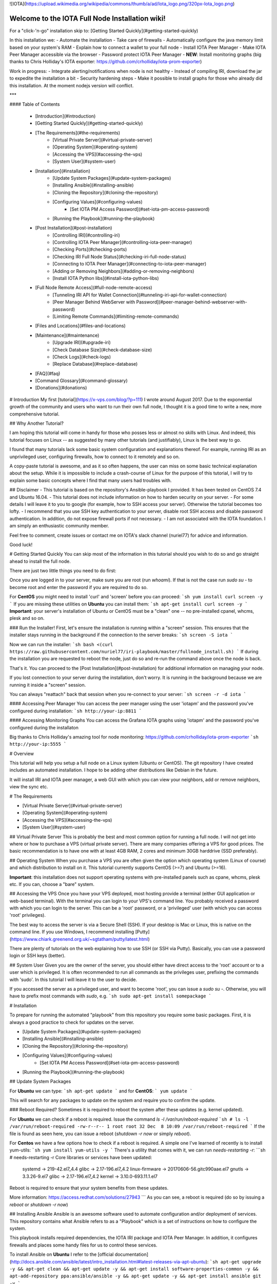 ![IOTA](https://upload.wikimedia.org/wikipedia/commons/thumb/a/ad/Iota_logo.png/320px-Iota_logo.png)

.. image:: https://readthedocs.org/projects/iri-playbook/badge/?version=latest
  :target: http://iri-playbook.readthedocs.io/en/latest/?badge=latest
  :alt: Documentation Status

================================================
Welcome to the IOTA Full Node Installation wiki!
================================================

For a "click-'n-go" installation skip to: [Getting Started Quickly](#getting-started-quickly)

In this installation we:
- Automate the installation
- Take care of firewalls
- Automatically configure the java memory limit based on your system's RAM
- Explain how to connect a wallet to your full node
- Install IOTA Peer Manager
- Make IOTA Peer Manager accessible via the browser
- Password protect IOTA Peer Manager
- **NEW**: Install monitoring graphs (big thanks to Chris Holliday's IOTA exporter: https://github.com/crholliday/iota-prom-exporter)

Work in progress:
- Integrate alerting/notifications when node is not healthy
- Instead of compiling IRI, download the jar to expedite the installation a bit
- Security hardening steps
- Make it possible to install graphs for those who already did this installation. At the moment nodejs version will conflict.

***

#### Table of Contents 

 * [Introduction](#introduction)
 * [Getting Started Quickly](#getting-started-quickly)
 * [The Requirements](#the-requirements)
     * [Virtual Private Server](#virtual-private-server)
     * [Operating System](#operating-system)
     * [Accessing the VPS](#accessing-the-vps)
     * [System User](#system-user)
 * [Installation](#installation)
     * [Update System Packages](#update-system-packages)
     * [Installing Ansible](#installing-ansible)
     * [Cloning the Repository](#cloning-the-repository)
     * [Configuring Values](#configuring-values)
         * [Set IOTA PM Access Password](#set-iota-pm-access-password)
     * [Running the Playbook](#running-the-playbook)
 * [Post Installation](#post-installation)
     * [Controlling IRI](#controlling-iri)
     * [Controlling IOTA Peer Manager](#controlling-iota-peer-manager)
     * [Checking Ports](#checking-ports)
     * [Checking IRI Full Node Status](#checking-iri-full-node-status)
     * [Connecting to IOTA Peer Manager](#connecting-to-iota-peer-manager)
     * [Adding or Removing Neighbors](#adding-or-removing-neighbors)
     * [Install IOTA Python libs](#install-iota-python-libs)
 * [Full Node Remote Access](#full-node-remote-access)
     * [Tunneling IRI API for Wallet Connection](#tunneling-iri-api-for-wallet-connection)
     * [Peer Manager Behind WebServer with Password](#peer-manager-behind-webserver-with-password)
     * [Limiting Remote Commands](#limiting-remote-commands)
 * [Files and Locations](#files-and-locations)
 * [Maintenance](#maintenance)
     * [Upgrade IRI](#upgrade-iri)
     * [Check Database Size](#check-database-size)
     * [Check Logs](#check-logs)
     * [Replace Database](#replace-database)
 * [FAQ](#faq)
 * [Command Glossary](#command-glossary)
 * [Donations](#donations)




# Introduction
My first [tutorial](https://x-vps.com/blog/?p=111) I wrote around August 2017. Due to the exponential growth of the community and users who want to run their own full node, I thought it is a good time to write a new, more comprehensive tutorial.

## Why Another Tutorial?

I am hoping this tutorial will come in handy for those who posses less or almost no skills with Linux. And indeed, this tutorial focuses on Linux -- as suggested by many other tutorials (and justifiably), Linux is the best way to go.

I found that many tutorials lack some basic system configuration and explanations thereof. For example, running IRI as an unprivileged user, configuring firewalls, how to connect to it remotely and so on.

A copy-paste tutorial is awesome, and as it so often happens, the user can miss on some basic technical explanation about the setup. While it is impossible to include a crash-course of Linux for the purpose of this tutorial, I will try to explain some basic concepts where I find that many users had troubles with.

## Disclaimer
- This tutorial is based on the repository's Ansible-playbook I provided. It has been tested on CentOS 7.4 and Ubuntu 16.04.
- This tutorial does not include information on how to harden security on your server.
- For some details I will leave it to you to google (for example, how to SSH access your server). Otherwise the tutorial becomes too lofty.
- I recommend that you use SSH key authentication to your server, disable root SSH access and disable password authentication. In addition, do not expose firewall ports if not necessary.
- I am not associated with the IOTA foundation. I am simply an enthusiastic community member.

Feel free to comment, create issues or contact me on IOTA's slack channel (nuriel77) for advice and information.

Good luck!






# Getting Started Quickly
You can skip most of the information in this tutorial should you wish to do so and go straight ahead to install the full node.

There are just two little things you need to do first:

Once you are logged in to your server, make sure you are root (run `whoami`).
If that is not the case run `sudo su -` to become root and enter the password if you are required to do so.

For **CentOS** you might need to install 'curl' and 'screen' before you can proceed:
```sh
yum install curl screen -y
```
If you are missing these utilities on **Ubuntu** you can install them:
```sh
apt-get install curl screen -y
```
**Important**: your server's installation of Ubuntu or CentOS must be a "clean" one -- no pre-installed cpanel, whcms, plesk and so on.

### Run the Installer!
First, let's ensure the installation is running within a "screen" session. This ensures that the installer stays running in the background if the connection to the server breaks:
```sh
screen -S iota
```

Now we can run the installer:
```sh
bash <(curl https://raw.githubusercontent.com/nuriel77/iri-playbook/master/fullnode_install.sh)
```
If during the installation you are requested to reboot the node, just do so and re-run the command above once the node is back.

That's it. You can proceed to the [Post Installation](#post-installation) for additional information on managing your node.

If you lost connection to your server during the installation, don't worry. It is running in the background because we are running it inside a "screen" session.

You can always "reattach" back that session when you re-connect to your server:
```sh
screen -r -d iota
```


#### Accessing Peer Manager
You can access the peer manager using the user 'iotapm' and the password you've configured during installation:
```sh
http://your-ip:8811
```

#### Accessing Monitoring Graphs
You can access the Grafana IOTA graphs using 'iotapm' and the password you've configured during the installaton 

Big thanks to Chris Holliday's amazing tool for node monitoring: https://github.com/crholliday/iota-prom-exporter
```sh
http://your-ip:5555
```



# Overview




This tutorial will help you setup a full node on a Linux system (Ubuntu or CentOS).
The git repository I have created includes an automated installation.
I hope to be adding other distributions like Debian in the future.

It will install IRI and IOTA peer manager, a web GUI with which you can view your neighbors, add or remove neighbors, view the sync etc.

# The Requirements

* [Virtual Private Server](#virtual-private-server)
* [Operating System](#operating-system)
* [Accessing the VPS](#accessing-the-vps)
* [System User](#system-user)

## Virtual Private Server
This is probably the best and most common option for running a full node.
I will not get into where or how to purchase a VPS (virtual private server). There are many companies offering a VPS for good prices. The basic recommendation is to have one with at least 4GB RAM, 2 cores and minimum 30GB harddrive (SSD preferably).

## Operating System
When you purchase a VPS you are often given the option which operating system (Linux of course) and which distribution to install on it. This tutorial currently supports CentOS (>=7) and Ubuntu (>=16).

**Important**: this installation does not support operating systems with pre-installed panels such as cpane, whcms, plesk etc. If you can, choose a "bare" system.

## Accessing the VPS
Once you have your VPS deployed, most hosting provide a terminal (either GUI application or web-based terminal). With the terminal you can login to your VPS's command line.
You probably received a password with which you can login to the server. This can be a 'root' password, or a 'privileged' user (with which you can access 'root' privileges).

The best way to access the server is via a Secure Shell (SSH).
If your desktop is Mac or Linux, this is native on the command line. If you use Windows, I recommend installing [Putty](https://www.chiark.greenend.org.uk/~sgtatham/putty/latest.html)

There are plenty of tutorials on the web explaining how to use SSH (or SSH via Putty). Basically, you can use a password login or SSH keys (better).

## System User
Given you are the owner of the server, you should either have direct access to the 'root' account or to a user which is privileged.
It is often recommended to run all commands as the privileges user, prefixing the commands with 'sudo'. In this tutorial I will leave it to the user to decide. 

If you accessed the server as a privileged user, and want to become 'root', you can issue a `sudo su -`.
Otherwise, you will have to prefix most commands with `sudo`, e.g. 
```sh
sudo apt-get install somepackage
```


# Installation

To prepare for running the automated "playbook" from this repository you require some basic packages.
First, it is always a good practice to check for updates on the server.

* [Update System Packages](#update-system-packages)
* [Installing Ansible](#installing-ansible)
* [Cloning the Repository](#cloning-the-repository)
* [Configuring Values](#configuring-values)
    * [Set IOTA PM Access Password](#set-iota-pm-access-password)
* [Running the Playbook](#running-the-playbook)

## Update System Packages

For **Ubuntu** we can type:
```sh
apt-get update
```
and for **CentOS**:
```
yum update
```

This will search for any packages to update on the system and require you to confirm the update.

### Reboot Required?
Sometimes it is required to reboot the system after these updates (e.g. kernel updated).

For **Ubuntu** we can check if a reboot is required. Issue the command `ls -l /var/run/reboot-required`
```sh
# ls -l /var/run/reboot-required
-rw-r--r-- 1 root root 32 Dec  8 10:09 /var/run/reboot-required
```
If the file is found as seen here, you can issue a reboot (`shutdown -r now` or simply `reboot`).

For **Centos** we have a few options how to check if a reboot is required. A simple one I've learned of recently is to install yum-utils:
```sh
yum install yum-utils -y
```
There's a utility that comes with it, we can run `needs-restarting  -r`:
```sh
# needs-restarting  -r
Core libraries or services have been updated:
  systemd -> 219-42.el7_4.4
  glibc -> 2.17-196.el7_4.2
  linux-firmware -> 20170606-56.gitc990aae.el7
  gnutls -> 3.3.26-9.el7
  glibc -> 2.17-196.el7_4.2
  kernel -> 3.10.0-693.11.1.el7

Reboot is required to ensure that your system benefits from these updates.

More information:
https://access.redhat.com/solutions/27943
```
As you can see, a reboot is required (do so by issuing a `reboot` or `shutdown -r now`)


## Installing Ansible
Ansible is an awesome software used to automate configuration and/or deployment of services.
This repository contains what Ansible refers to as a "Playbook" which is a set of instructions on how to configure the system.

This playbook installs required dependencies, the IOTA IRI package and IOTA Peer Manager.
In addition, it configures firewalls and places some handy files for us to control these services.

To install Ansible on **Ubuntu** I refer to the [official documentation](http://docs.ansible.com/ansible/latest/intro_installation.html#latest-releases-via-apt-ubuntu):
```sh
apt-get upgrade -y && apt-get clean && apt-get update -y && apt-get install software-properties-common -y && apt-add-repository ppa:ansible/ansible -y && apt-get update -y && apt-get install ansible git -y
```

For **CentOS**, simply run:
```sh
yum install ansible git nano -y
```
You will notice I've added 'git' which is required (at least on CentOS it doesn't have it pre-installed as in Ubuntu).
In addition, I've added 'nano' which is helpful for beginners to edit files with (use vi or vim if you are adventurous).

## Cloning the Repository
To clone, run:
```sh
git clone https://github.com/nuriel77/iri-playbook.git && cd iri-playbook
```
This will pull the repository to the directory in which you are and move you into the repository's directory.

## Configuring Values
There are some values you can tweak before the installation runs.
There are two files you can edit:
```sh
group_vars/all/iri.yml
```
and
```sh
group_vars/all/iotapm.yml
```
(Use 'nano' or 'vi' to edit the files)

These files have comments above each option to help you figure out if anything needs to be modified.
In particular, look at the `iri_java_mem` and `iri_init_java_mem`. Depending on how much RAM your server has, you should set these accordingly.

For example, if your server has 4096MB (4GB memory), a good setting would be:
```sh
iri_java_mem: 3072
iri_init_java_mem: 256
```
Just leave some room for the operating system and other processes.
You will also be able to tweak this after the installation, so don't worry about it too much.

### Set IOTA PM Access Password
Very important value to set before the installation is the password and/or username with which you can access IOTA Peer Manager on the browser.

Edit the `group_vars/all/iotapm.yml` file and set a user and (strong!) password of your choice:
```sh
iotapm_nginx_user: someuser
iotapm_nginx_password: 'put-a-strong-password-here'
```

If you already finished the installation and would like to add an additional user to access IOTA PM, run:
```sh
htpasswd /etc/nginx/.htpasswd newuser
```
Replace 'newuser' with the user name of your choice. You will be prompted for a password.

To remove a user from authenticating:
```sh
htpasswd -D /etc/nginx/.htpasswd username
```


## Running the Playbook
Two prerequisites here: you have already installed Ansible and cloned the playbook's repository.

By default, the playbook will run locally on the server where you've cloned it to.
You can run it:
```sh
ansible-playbook -i inventory site.yml
```
Or, for more verbose output add the `-v` flag:
```sh
ansible-playbook -i inventory -v site.yml
```

This can take a while as it has to install packages, download IRI and compile it.
Hopefully this succeeds without any errors (create a git Issue if it does, I will try to help).

Please go over the Post Installation chapters to verify everything is working properly and start adding your first neighbors!

Also note that after having added neighbors, it might take some time to fully sync the node.


# Post Installation
We can run a few checks to verify everything is running as expected.
First, let's use the 'systemctl' utility to check status of iri (this is the main full node application)

Using the `systemctl status iri` we can see if the process is `Active: active (running)`.

See examples in the chapters below:

* [Controlling IRI](#controlling-iri)
* [Controlling IOTA Peer Manager](#controlling-iota-peer-manager)
* [Checking Ports](#checking-ports)
* [Checking IRI Full Node Status](#checking-iri-full-node-status)
* [Connecting to IOTA Peer Manager](#connecting-to-iota-peer-manager)
* [Adding or Removing Neighbors](#adding-or-removing-neighbors)
* [Install IOTA Python libs](#install-iota-python-libs)


## Controlling IRI
Check status:
```sh
systemctl status iri
```

Stop:
```sh
systemctl stop iri
```

Start:
```sh
systemctl start iri
```

Restart:
```sh
systemctl restart iri
```

## Controlling IOTA Peer Manager
Check status:
```sh
systemctl status iota-pm
```

Stop:
```sh
systemctl stop iota-pm
```

Start:
```sh
systemctl start iota-pm
```

Restart:
```sh
systemctl restart iota-pm
```


## Checking Ports

IRI uses 3 ports by default:
1. UDP neighbor peering port
2. TCP neighbor peering port
3. TCP API port (this is where a light wallet would connect to or iota peer manageR)

You can check if IRI and iota-pm are "listening" on the ports if you run: 

`lsof -Pni|egrep "iri|iotapm"`.

Here is the output you should expect:
```sh
# lsof -Pni|egrep "iri|iotapm"
java     2297    iri   19u  IPv6  20331      0t0  UDP *:14600
java     2297    iri   21u  IPv6  20334      0t0  TCP *:14600 (LISTEN)
java     2297    iri   32u  IPv6  20345      0t0  TCP 127.0.0.1:14265 (LISTEN)
node     2359 iotapm   12u  IPv4  21189      0t0  TCP 127.0.0.1:8011 (LISTEN)
```

What does this tell us?
1. `*:<port number>` means this port is listening on all interfaces - from the example above we see that IRI is listening on ports TCP and UDP no. 14600
2. IRI is listening for API (or wallet connections) on a local interface (not accessible from "outside") no. 14265
3. Iota-PM is listening on local interface port no. 8011

This is great. We can now tell new neighbors to connect to our IP (what is your IP? If you have a static IP - which a VPS most probably has - you can view it by issuing a `ip a`).

For example:
```sh
ip a
1: lo: <LOOPBACK,UP,LOWER_UP> mtu 65536 qdisc noqueue state UNKNOWN qlen 1
    link/loopback 00:00:00:00:00:00 brd 00:00:00:00:00:00
    inet 127.0.0.1/8 scope host lo
       valid_lft forever preferred_lft forever
    inet6 ::1/128 scope host
       valid_lft forever preferred_lft forever
2: eth0: <BROADCAST,MULTICAST,UP,LOWER_UP> mtu 8950 qdisc pfifo_fast state UP qlen 1000
    link/ether fa:16:3e:d6:6e:15 brd ff:ff:ff:ff:ff:ff
    inet 10.50.0.24/24 brd 10.50.0.255 scope global dynamic eth0
       valid_lft 83852sec preferred_lft 83852sec
    inet6 fe80::c5f4:d95b:ba52:865c/64 scope link
       valid_lft forever preferred_lft forever
```
See the IP address on `eth0`? (10.50.0.24) this is the IP address of the server.

**Yes** - for those of you who've noticed, this example is a **private** address. But if you have a VPS you should have a public IP.

I could tell neighbors to connect to my UDP port: `udp://10.50.0.14:14600` or to my TCP port: `tcp://10.50.0.14:14600`.

Note that the playbook installation automatically configured the firewall to allow connections to these ports. If you happen to change those, you will have to allow the new ports in the firewall (if you choose to do so, check google for iptables or firewalld commands).

## Checking IRI Full Node Status
The tool `curl` can issue commands to the IRI API.
For example, we can run:
```sh
curl -s http://localhost:14265 -X POST -H 'X-IOTA-API-Version: someval' -H 'Content-Type: application/json' -d '{"command": "getNodeInfo"}' | jq
```
The output you will see is JSON format.
Using `jq` we can, for example, extract the fields of interest:
```sh
curl -s http://localhost:14265 -X POST -H 'X-IOTA-API-Version: someval' -H 'Content-Type: application/json' -d '{"command": "getNodeInfo"}' | jq '.latestSolidSubtangleMilestoneIndex, .latestMilestoneIndex'
```

Something worth mentioning is: if you've just started up your IRI node (or restarted) you will see a matching low number for both _latestSolidSubtangleMilestoneIndex_ and _latestMilestoneIndex_.
This is expected, and after a while (10-15 minutes) your node should start syncing (given that you have neighbors).

## Connecting to IOTA Peer Manager

For IOTA Peer Manager, this installation has already configured it to be accessible via a webserver. See [Peer Manager Behind WebServer with Password](#peer-manager-behind-webserver-with-password)


## Adding or Removing Neighbors
In order to add neighbors you can either use the iota Peer Manager or do that on the command-line.

To use the command line you can use a script that was shipped with this installation, e.g:
```sh
nbctl -a -n udp://1.2.3.4:12345 -n tcp://4.3.2.1:4321
```
The script will default to connect to IRI API on `http://localhost:14265`. 

If you need to connect to a different endpoint you can provide it via `-i http://my-node-address:port`.

If you don't have this helper script you will need to run a `curl` command, e.g to add:
```sh
curl -H 'X-IOTA-API-VERSION: 1.4' -d '{"command":"addNeighbors", "uris":[
  "udp://neighbor-ip:port", "udp://neighbor-ip:port"
]}' http://localhost:14265
```
to remove:
```sh
curl -H 'X-IOTA-API-VERSION: 1.4' -d '{"command":"removeNeighbors", "uris":[
  "udp://neighbor-ip:port", "udp://neighbor-ip:port"
]}' http://localhost:14265
```



**Note**:
Adding or remove neighbors is done "on the fly", so you will also have to add (or remove) the neighbor(s) in the configuration file of IRI.

The reason to add it to the configuration file is that after a restart of IRI, any neighbors added with the peer manager will be gone.

In CentOS you can add neighbors to the file:
```sh
/etc/sysconfig/iri
```
In Ubuntu:
```sh
/etc/default/iri
```
Edit the `IRI_NEIGHBORS=""` value as shown in the comment in the file.


## Install IOTA Python libs
You can install the official iota.libs.py to use for various python scripting with IOTA and the iota-cli.

On **Ubuntu**:
```sh
apt-get install python-pip -y && pip install --upgrade pip && pip install pyota
```
You can test with the script that shipped with this installation (to reattach pending transactions):
```sh
reattach -h
```

On **CentOS** this is a little more complicated, and better install pyota in a "virtualenv":
```sh
cd ~
yum install python-pip gcc python-devel -y
virtualenv venv
source ~/venv/bin/activate
pip install pip --upgrade
pip install pyota
```
Now you can test by running the reattach script as shown above. Note that if you log in back to your node you will have to run the `source ~/venv/bin/activate` to switch to the new python virtual environment.



# Full Node Remote Access

There are basically two ways you can connect to the full node remotely. One is describe here, the other in the 'tunneling' chapter below.

IRI has a command-line argument ("option") `--remote`. What does it do?
By default, IRI's API port will listen on the local interface (127.0.0.1). This doesn't allow to connect to it externally.


By using the `--remote` option, you cause IRI to listen on the external IP.

For example:

 - on **CentOS** edit `/etc/sysconfig/iri`
 - on **Ubuntu** `/etc/default/iri`

Find the line:
```sh
OPTIONS=""
```
and add `--remote` to it:
```sh
OPTIONS="--remote"
```
Then restart iri: `systemctl restart iri`
After IRI initializes, you will see (by issuing `lsof -Pni|grep java`) that the API port is listening on your external IP.

**NOTE**: By default, this installation is set to _not_ allow external communication to this port for security reasons. Should you want to allow this, you need to allow the port in the firewall.

In **CentOS**:
```sh
firewall-cmd --add-port=14265/tcp --zone=public --permanent && firewall-cmd --reload
```
In **Ubuntu**:
```sh
ufw allow 14265/tcp
```

Now you should be able to point your (desktop's) light wallet to your server's IP:port (e.g. 80.120.140.100:14265)

More in this chapter:
* [Tunneling IRI API for Wallet Connection](#tunneling-iri-api-for-wallet-connection)
* [Peer Manager Behind WebServer with Password](#peer-manager-behind-webserver-with-password)
* [Limiting Remote Commands](#limiting-remote-commands)

## Tunneling IRI API for Wallet Connection

Another option for accessing IRI and/or the iota-pm GUI is to use a SSH tunnel.

SSH tunnel is created within a SSH connection from your computer (desktop/laptop) towards the server.

The benefit here is that you don't have to expose any of the ports or use the `--remote` flag. You use SSH to help you tunnel through its connection to the server in order to bind to the ports you need.

### Note
For IOTA Peer Manager, this installation has already configured it to be accessible via a webserver. See [Peer Manager Behind WebServer with Password](#peer-manager-behind-webserver-with-password)


What do you need to "forward" the IRI API?
* Your server's IP
* The SSH port (22 by default in which case it doesn't need specifying)
* The port on which IRI API is listening
* The port on which you want to access IRI API on (let's just leave it the same as the one IRI API is listening on)
A default installation would have IRI API listening on TCP port 14265.


In order to create the tunnel you need to run the commands below **from** your laptop/desktop and not on the server where IRI is running.


**For Windows desktop/laptop**

You can use Putty to create the tunnel/port forward - you can use [this example](http://realprogrammers.com/how_to/set_up_an_ssh_tunnel_with_putty.html) to get you going, just replace the MySQL 3306 port with that of IRI API.

**For any type of bash command line (Mac/Linux/Windows bash)**

Here is the tunnel we'd have to create (run this on our laptop/desktop)
```sh
ssh -p <ssh port> -N -L <iota-pm-port>:localhost:<iota-pm-port> <user-name>@<server-ip>
```
Which would look like:
```sh
ssh -p 22 -N -L 14265:localhost:14265 root@<your-server-ip>
```
Should it ask you for host key verification, reply 'yes'.

Once the command is running you will not see anything, but you can connect with your wallet.
Edit your wallet's "Edit Node Configuration" to point to a custom host and use `http://localhost:14265` as address.

To stop the tunnel simply press "Ctrl-C".

You can do the same using the IRI API port (14265) and use a light wallet from your desktop to connect to `http://localhost:14265`.


## Peer Manager Behind WebServer with Password
This installation also configured a webserver (nginx) to help access IOTA Peer Manager.
It also locks the page using a password, one which you probably configured earlier during the installation steps.

The IOTA Peer Manager can be accessed if you point your browser to: `http://your-server-ip:8811`.

Note: The port 8811 will be configured by default unless you changed this before the installation in the variables file.


## Limiting Remote Commands
There's an option in the configuration file which works in conjunction with the `--remote` option:

```sh
REMOTE_LIMIT_API="removeNeighbors, addNeighbors, interruptAttachingToTangle, attachToTangle, getNeighbors"
```

On CentOS edit `/etc/sysconfig/iri`, in Ubuntu `/etc/default/iri`.
This option excludes the commands in it for the remote connection. This is to protect your node.
If you make changes to this option, you will have to restart IRI (`systemctl restart iri`).

# Files and Locations
Some files have been mentioned above. Here's an overview:

IRI configuration file (changes require iri to restart)
```sh
Ubuntu: /etc/default/iri
CentOS: /etc/sysconfig/iri
```

IOTA Peer Manager configuration file (changes require iota-pm restart)
```sh
Ubuntu: /etc/default/iota-pm
CentOS: /etc/sysconfig/iota-pm
```

IRI installation path:
```sh
/var/lib/iri/target
```
# Maintenance

* [Upgrade IRI](#upgrade-iri)
* [Check Database Size](#check-database-size)
* [Check Logs](#check-logs)
* [Replace Database](#replace-database)

## Upgrade IRI
If a new version of IRI has been released, it should suffice to replace the jar file.
The jar file is located e.g.:
```sh
/var/lib/iri/target/iri-1.4.1.2.jar
```
Let's say you downloaded a new version iri-1.6.2.jar (latest release is available [here](https://github.com/iotaledger/iri/releases/latest))
You can download it to the directory:
```sh
cd /var/lib/iri/target/
curl https://github.com/iotaledger/iri/releases/download/v1.6.2/original-iri-1.6.2.jar --output iri-1.6.2.jar
```
Then edit the IRI configuration file:
In Ubuntu
```sh
/etc/default/iri
```
In CentOS
```sh
/etc/sysconfig/iri
```
And update the version line to match, e.g.:
```sh
IRI_VERSION=1.6.2
```
This requires a iri restart (systemctl restart iri).
**Note**: The foundation normally announces additional information regarding upgrades, for example whether to use the `--rescan` flag etc. Such options can be specified in the `OPTIONS=""` value in the same file.

## Check Database Size
You can check the size of the database:
```sh
# du -hs /var/lib/iri/target/mainnetdb/
4.9G    /var/lib/iri/target/mainnetdb/
```

## Check Logs
Follow the last 50 lines of the log (iri):
```sh
journalctl -n 50 -f -u iri
```
For iota-pm:
```sh
journalctl -n 50 -f -u iota-pm
```
Click 'Ctrl-C' to stop following and return to the prompt.

Alternatively, omit the `-f` and use `--no-pager` to view the logs.

## Replace Database
At any time you can remove the existing database and start sync all over again. This is required if you know your database is corrupt (don't assume, use the community's help to verify such suspicion) or if you want your node to sync more quickly.

To remove an existing database:

1. stop IRI: `systemctl stop iri`.

2. delete the database: `rm -rf /var/lib/iri/target/mainnet*`

3. start IRI: `systemctl start iri`

If you want to import an already existing database, check the [FAQ](#where-can-i-get-a-fully-synced-database-to-help-kick-start-my-node) -- there's information on who to do that.


# FAQ

* [How to tell if my node is synced](#how-to-tell-if-my-node-is-synced)
* [Why do I see the Latest Milestone as 243000](#why-do-I-see-the-latest-milestone-as-243000)
* [How do I tell if I am syncing with my neighbors](#how-do-i-tell-if-i-am-syncing-with-my-neighbors)
* [Why is latestSolidSubtangleMilestoneIndex always behind latestMilestoneIndex](#why-is-latestsolidsubtanglemilestoneindex-always-behind-latestmilestoneindex)
* [How to get my node swap less](#how-to-get-my-node-swap-less)
* [What are the revalidate and rescan options for](#what-are-the-revalidate-and-rescan-options-for)
* [Where can I get a fully synced database to help kick start my node](#where-can-i-get-a-fully-synced-database-to-help-kick-start-my-node)
* [I try to connect the light wallet to my node but get connection refused](#i-try-to-connect-the-light-wallet-to-my-node-but-get-connection-refused)

### How to tell if my node is synced
You can check that looking at iota-pm GUI.
Check if `Latest Mile Stone Index` and `Latest Solid Mile Stone Index` are equal:

![synced_milestone](https://x-vps.com/static/images/synced_milestones.png)

Another option is to run the following command on the server's command line (make sure the port matches your IRI API port):
```sh
curl -s http://localhost:14265   -X POST  -H 'X-IOTA-API-Version: 1' -H 'Content-Type: application/json'   -d '{"command": "getNodeInfo"}'| jq '.latestSolidSubtangleMilestoneIndex, .latestMilestoneIndex'
```
This will output 2 numbers which should be equal.

Note: that command will fail if you don't have `jq` installed.

You can install `jq`:

**Ubuntu**: `apt-get install jq -y`

**Centos**: `yum install jq -y`

Alternatively, use python:
```sh
curl -s http://localhost:14265   -X POST  -H 'X-IOTA-API-Version: 1' -H 'Content-Type: application/json'   -d '{"command": "getNodeInfo"}'|python -m json.tool|egrep "latestSolidSubtangleMilestoneIndex|latestMilestoneIndex"
```

### Why do I see the Latest Milestone as 243000
This is expected behavior of you restarted IRI recently. 
Depending on various factors, it might take up to 30 minutes for this number to clear and the mile stones start increasing.

### How do I tell if I am syncing with my neighbors
You can use IOTA Peer Manager. Have a look at the neighbors boxes. They normally turn red after a while if there's no sync between you and their node.
Here's an example of a healthy neighbor, you can see it is also sending new transactions (green line) and the value of New Transactions increases in time:

![health_neighbor](https://x-vps.com/static/images/healthy_neighbor.png)

### Why is latestSolidSubtangleMilestoneIndex always behind latestMilestoneIndex
This is probably the most frequent question being asked :)

At time of writing, and to the best of my knowledge, there is not one definitive answer. There are probably various factors that might keep the Solid milestone from ever reaching the latest one and thus remaining not fully synced.

I have noticed that this problem exacerbates when the database is relatively large (5GB+). This is mostly never a problem right after a snapshot, when things run much smoother. This might also be related to ongoing "bad" spam attacks directed against the network.

What helped my node to sync was: 
* [Lowering "swappiness" of my node](#how-to-get-my-node-swap-less)
* [Importing a fully synced database](#where-can-i-get-a-fully-synced-database-to-help-kick-start-my-node)
* Finding "healthier" neighbors. This one is actually often hard to ascertain -- who is "healthy", probably other fully synced nodes.


### How to get my node swap less
You can always completely turn off swap, which is not always the best solution. Using less swap (max 1GB) can be helpful at times to avoid some OOM killers (out-of-memory).

As a simple solution you can change the "swappiness" of your linux system.
I have a 8GB 4 core VPS, I lowered the swappiness down to 1. You can start with a value of 10, or 5.
Run these two commands:
```sh
echo "vm.swappiness = 1" >>/etc/sysctl.conf
sysctl -p
```

You might need to restart IRI in order for it to adapt to the new setting. Try to monitor the memory usage, swap in particular, e.g.:

```sh
free -m
              total        used        free      shared  buff/cache   available
Mem:           7822        3331         692         117        3798        4030
Swap:          3815           1        3814
```
You'll see that in this example nothing is being used. If a large "used" value appears for Swap, it might be a good idea to lower the value and restart IRI.


### What are the revalidate and rescan options for

Here's a brief explanation what each does, courtesy of Alon Elmaliah:

> **Revalidate** "drops" the stored solid milestone "table". So all the milestones are revalidated once the node starts (checks signatures, balances etc). This is used it you take a DB from someone else, or have an issue with solid milestones acting out.

> **Rescan** drops all the tables, except for the raw transaction trits, and re stores the transactions (refilling the metadata, address indexes etc) - this is used when a migration is needed when the DB schema changes mostly.



It is possible to add these options to the IRI configuration file (or startup command).

`--revalidate` or `--rescan`.

If you have used this installation's tutorial / automation, you will find the configuration file:
```sh
Ubuntu: /etc/default/iri
CentOS: /etc/sysconfig/iri
```
You will see the OPTIONS variable, so you can tweak it like so:
```sh
OPTIONS="--rescan"
```
and restart IRI to take effect: `systemctl restart iri`


### Where can I get a fully synced database to help kick start my node

There's a public node that makes a copy of the database once every hour.

https://iota.lukaseder.de/download.html

Please consider donating them some iotas for the costs involved in making this possible.

You can download the database using the following command:
```sh
cd /var/lib/iri/target
curl --output db.tar.gz https://iota.lukaseder.de/downloads/db.tar.gz
```
Unpack it:
```sh
tar zxvf db.tar.gz
```
Stop iri if its running:
```sh
systemctl stop iri
```
Remove older database:
```sh
rm -rf /var/lib/iri/target/mainnet*
```
Move new database to required location:
```sh
mv db/ mainnetdb
```
Delete the lock file:
```sh
rm -f mainnetdb/LOCK
```

Set correct ownership of database:
```sh
chown iri.iri mainnetdb -R
```

Start iri:
```sh
systemctl start iri
```

**Note**: there was some debate on the slack channel whether after having imported a foreign database if it is required to run IRI with the `--revalidate` or `--rescan` flags. Some said they got fully synced without any of these.

To shed some light on what these options actually do, you can read about it [here](#what-are-the-revalidate-and-rescan-options-for)

### I try to connect the light wallet to my node but get connection refused
There are commonly two reasons for this to happen:

If your full node is on a different machine from where the light wallet is running from, there might be a firewall between, or, your full node is not configured to accept external connections.

See [Full Node Remote Access](#full-node-remote-access)

# Command Glossary
This is a collection of most command commands to come in handy.

#### Check IRI's node status:
```sh
curl -s http://localhost:14265 -X POST -H 'X-IOTA-API-Version: someval' -H 'Content-Type: application/json' -d '{"command": "getNodeInfo"}' | jq
```
#### Same as above but extract the milestones:
```sh
curl -s http://localhost:14265   -X POST  -H 'X-IOTA-API-Version: 1' -H 'Content-Type: application/json'   -d '{"command": "getNodeInfo"}'|python -m json.tool|egrep "latestSolidSubtangleMilestoneIndex|latestMilestoneIndex"
```
This is the nbctl script that shipped with this installation (use it with -h to get help):

#### Add neighbors:
```sh
nbctl -a -n udp://1.2.3.4:12345 -n tcp://4.3.2.1:4321
```

#### Remove neighbors:
```sh
nbctl -r -n udp://1.2.3.4:12345 -n tcp://4.3.2.1:4321
```

#### Check iri and iota-pm ports listening:
```sh
lsof -Pni|egrep "iri|iotapm
```

#### Check all ports on the node:
```sh
lsof -Pni
```

#### Following example is for opening a port in the firewall:

In **CentOS**:
```sh
firewall-cmd --add-port=14265/tcp --zone=public --permanent && firewall-cmd --reload
```
In **Ubuntu**:
```sh
ufw allow 14265/tcp
```

# Donations
If you liked this tutorial, and would like to leave a donation you can use this IOTA address:
```sh
LDWOMAW9IBFEPQ9DRMCIOLLOLVCWGT9OISWNXVQTXPQANRJNDRLNWZVITVBYLMVFSQQFNZXHXQYWLWHEXKWROI9FMZ
```
Thanks!
